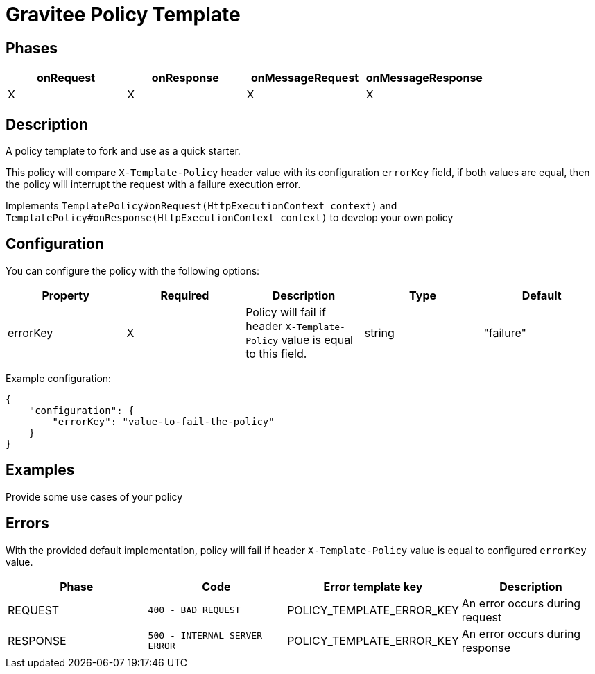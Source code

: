 = Gravitee Policy Template

== Phases

[cols="4*", options="header"]
|===
^|onRequest
^|onResponse
^|onMessageRequest
^|onMessageResponse

^.^| X
^.^| X
^.^| X
^.^| X
|===

== Description

A policy template to fork and use as a quick starter.

This policy will compare `X-Template-Policy` header value with its configuration `errorKey` field, if both values are equal, then the policy will interrupt the request with a failure execution error.

Implements `TemplatePolicy#onRequest(HttpExecutionContext context)` and `TemplatePolicy#onResponse(HttpExecutionContext context)` to develop your own policy



== Configuration

You can configure the policy with the following options:

[cols="5*", options=header]
|===
^| Property
^| Required
^| Description
^| Type
^| Default

.^|errorKey
^.^|X
.^|Policy will fail if header `X-Template-Policy` value is equal to this field.
^.^|string
^.^|"failure"

|===

Example configuration:

[source, json]
----
{
    "configuration": {
        "errorKey": "value-to-fail-the-policy"
    }
}
----

== Examples

Provide some use cases of your policy

== Errors

With the provided default implementation, policy will fail if header `X-Template-Policy` value is equal to configured `errorKey` value.

|===
|Phase | Code | Error template key | Description

.^| REQUEST
.^| ```400 - BAD REQUEST```
.^| POLICY_TEMPLATE_ERROR_KEY
.^| An error occurs during request

.^| RESPONSE
.^| ```500 - INTERNAL SERVER ERROR```
.^| POLICY_TEMPLATE_ERROR_KEY
.^| An error occurs during response

|===
